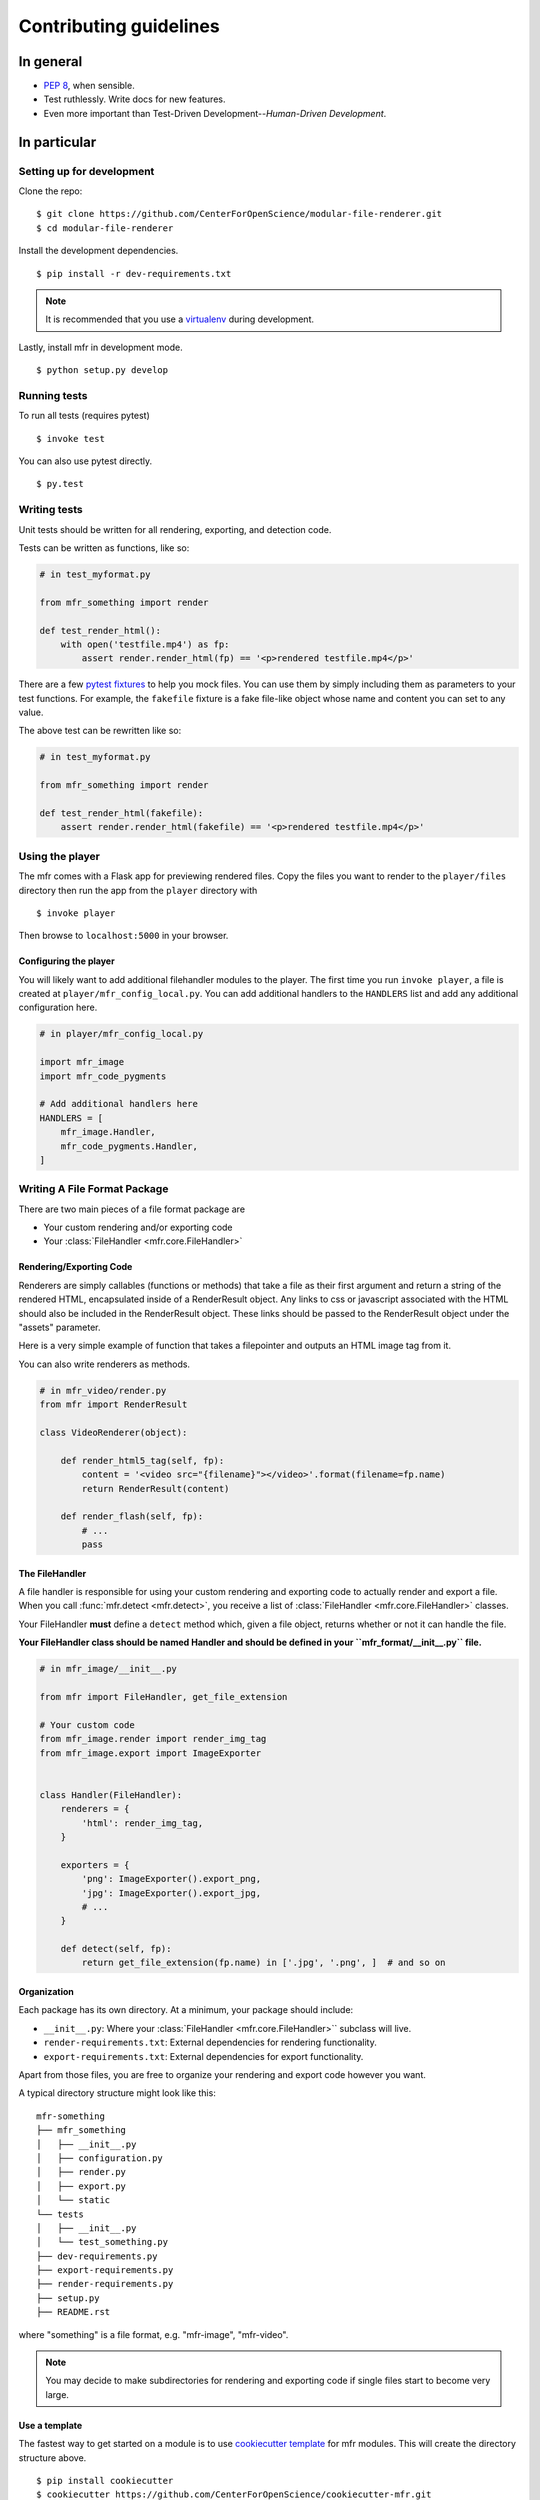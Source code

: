 ***********************
Contributing guidelines
***********************

In general
==========

- `PEP 8`_, when sensible.
- Test ruthlessly. Write docs for new features.
- Even more important than Test-Driven Development--*Human-Driven Development*.

.. _`PEP 8`: http://www.python.org/dev/peps/pep-0008/

In particular
=============


Setting up for development
--------------------------

Clone the repo: ::

    $ git clone https://github.com/CenterForOpenScience/modular-file-renderer.git
    $ cd modular-file-renderer

Install the development dependencies. ::

    $ pip install -r dev-requirements.txt

.. note::

    It is recommended that you use a `virtualenv`_ during development.


Lastly, install mfr in development mode. ::

    $ python setup.py develop

.. _virtualenv: http://www.virtualenv.org/en/latest/

Running tests
-------------


To run all tests (requires pytest) ::

    $ invoke test

You can also use pytest directly. ::

    $ py.test

Writing tests
-------------

Unit tests should be written for all rendering, exporting, and detection code.

Tests can be written as functions, like so:

.. code-block:: python

    # in test_myformat.py

    from mfr_something import render

    def test_render_html():
        with open('testfile.mp4') as fp:
            assert render.render_html(fp) == '<p>rendered testfile.mp4</p>'

There are a few `pytest fixtures`_ to help you mock files. You can use them by simply including them as parameters to your test functions. For example, the ``fakefile`` fixture is a fake file-like object whose name and content you can set to any value.

The above test can be rewritten like so:

.. code-block:: python

    # in test_myformat.py

    from mfr_something import render

    def test_render_html(fakefile):
        assert render.render_html(fakefile) == '<p>rendered testfile.mp4</p>'

.. _pytest fixtures: https://pytest.org/latest/fixture.html

Using the player
----------------

The mfr comes with a Flask app for previewing rendered files. Copy the files you want to render to the ``player/files`` directory then run the app from the ``player`` directory with ::

    $ invoke player

Then browse to ``localhost:5000`` in your browser.

Configuring the player
++++++++++++++++++++++

You will likely want to add additional filehandler modules to the player. The first time you run ``invoke player``, a file is created at ``player/mfr_config_local.py``. You can add additional handlers to the ``HANDLERS`` list and add any additional configuration here.

.. code-block:: python

    # in player/mfr_config_local.py

    import mfr_image
    import mfr_code_pygments

    # Add additional handlers here
    HANDLERS = [
        mfr_image.Handler,
        mfr_code_pygments.Handler,
    ]



Writing A File Format Package
-----------------------------

There are two main pieces of a file format package are

- Your custom rendering and/or exporting code
- Your :class:`FileHandler <mfr.core.FileHandler>`


Rendering/Exporting Code
++++++++++++++++++++++++

Renderers are simply callables (functions or methods) that take a file as their first argument and return a string of the rendered HTML, encapsulated inside of a RenderResult object. Any links to css or javascript associated with the HTML should also be included in the RenderResult object. These links should be passed to the RenderResult object under the "assets" parameter.

Here is a very simple example of function that takes a filepointer and outputs an HTML image tag from it.

.. code-block:: python
    from mfr import RenderResult

    def render_img_tag(filepointer):
        filename = filepointer.name
        content = '<img src="{filename}" />'.format(filename=filename)
        return RenderResult(content)


You can also write renderers as methods.

.. code-block:: python

    # in mfr_video/render.py
    from mfr import RenderResult

    class VideoRenderer(object):

        def render_html5_tag(self, fp):
            content = '<video src="{filename}"></video>'.format(filename=fp.name)
            return RenderResult(content)

        def render_flash(self, fp):
            # ...
            pass


The FileHandler
+++++++++++++++

A file handler is responsible for using your custom rendering and exporting code to actually render and export a file. When you call :func:`mfr.detect <mfr.detect>`, you receive a list of :class:`FileHandler <mfr.core.FileHandler>` classes.

Your FileHandler **must** define a ``detect`` method which, given a file object, returns whether or not it can handle the file.

**Your FileHandler class should be named Handler and should be defined in your ``mfr_format/__init__.py`` file.**

.. code-block:: python

    # in mfr_image/__init__.py

    from mfr import FileHandler, get_file_extension

    # Your custom code
    from mfr_image.render import render_img_tag
    from mfr_image.export import ImageExporter


    class Handler(FileHandler):
        renderers = {
            'html': render_img_tag,
        }

        exporters = {
            'png': ImageExporter().export_png,
            'jpg': ImageExporter().export_jpg,
            # ...
        }

        def detect(self, fp):
            return get_file_extension(fp.name) in ['.jpg', '.png', ]  # and so on



Organization
++++++++++++

Each package has its own directory. At a minimum, your package should include:

- ``__init__.py``: Where your :class:`FileHandler <mfr.core.FileHandler>`` subclass will live.
- ``render-requirements.txt``: External dependencies for rendering functionality.
- ``export-requirements.txt``: External dependencies for export functionality.

Apart from those files, you  are free to organize your rendering and export code however you want.

A typical directory structure might look like this:

::

    mfr-something
    ├── mfr_something
    │   ├── __init__.py
    │   ├── configuration.py
    │   ├── render.py
    │   ├── export.py
    │   └── static
    └── tests
    │   ├── __init__.py
    │   └── test_something.py
    ├── dev-requirements.py
    ├── export-requirements.py
    ├── render-requirements.py
    ├── setup.py
    ├── README.rst

where "something" is a file format, e.g. "mfr-image", "mfr-video".

.. note::

    You may decide to make subdirectories for rendering and exporting code if single files start to become very large.


Use a template
++++++++++++++

The fastest way to get started on a module is to use `cookiecutter template`_ for mfr modules. This will create the directory structure above.

::

    $ pip install cookiecutter
    $ cookiecutter https://github.com/CenterForOpenScience/cookiecutter-mfr.git

.. _cookiecutter template: https://github.com/CenterForOpenScience/cookiecutter-mfr



Documentation
-------------

Contributions to the documentation are welcome. Documentation is written in `reStructured Text`_ (rST). A quick rST reference can be found `here <http://docutils.sourceforge.net/docs/user/rst/quickref.html>`_. Builds are powered by Sphinx_.

To build docs: ::

    $ invoke docs -b

The ``-b`` (for "browse") automatically opens up the docs in your browser after building.

.. _Sphinx: http://sphinx.pocoo.org/

.. _`reStructured Text`: http://docutils.sourceforge.net/rst.html
